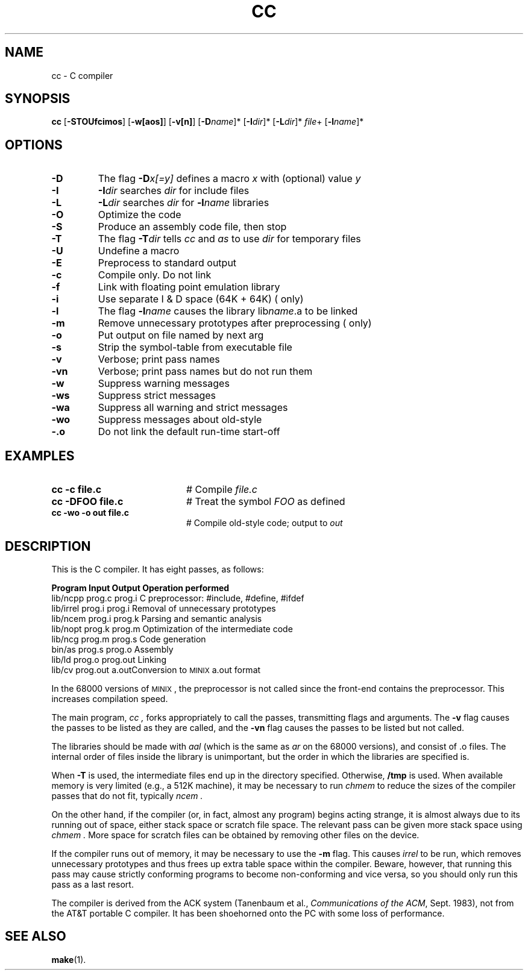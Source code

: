.TH CC 1
.SH NAME
cc \- C compiler
.SH SYNOPSIS
\fBcc\fR [\fB\-STOUfcimos\fR]\fR [\fB\-w[aos]\fR] [\fB\-v[n]\fR] [\fB\-D\fIname\fR]* [\fB\-I\fIdir\fR]* [\fB\-L\fIdir\fR]* \fIfile\fR+ [\fB\-l\fIname\fR]*\fR
.br
.de FL
.TP
\\fB\\$1\\fR
\\$2
..
.de EX
.TP 20
\\fB\\$1\\fR
# \\$2
..
.SH OPTIONS
.FL "\-D" "The flag \fB\-D\fIx[=y]\fR defines a macro \fIx\fR with (optional) value \fIy\fR"
.FL "\-I" "\fB\-I\fIdir\fR searches \fIdir\fR for include files"
.FL "\-L" "\fB\-L\fIdir\fR searches \fIdir\fR for \fB\-l\fIname\fR libraries"
.FL "\-O" "Optimize the code"
.FL "\-S" "Produce an assembly code file, then stop"
.FL "\-T" "The flag \fB\-T\fIdir\fR tells \fIcc\fR and \fIas\fR to use \fIdir\fR for temporary files"
.FL "\-U" "Undefine a macro"
.FL "\-E" "Preprocess to standard output"
.FL "\-c" "Compile only.  Do not link"
.FL "\-f" "Link with floating point emulation library"
.FL "\-i" "Use separate I & D space (64K + 64K) (\*(Mp only)"
.FL "\-l" "The flag \fB\-l\fIname\fR causes the library lib\fIname\fR.a to be linked"
.FL "\-m" "Remove unnecessary prototypes after preprocessing (\*(Mp only)"
.FL "\-o" "Put output on file named by next arg"
.FL "\-s" "Strip the symbol-table from executable file"
.FL "\-v" "Verbose; print pass names"
.FL "\-vn" "\fRVerbose; print pass names but do not run them"
.FL "\-w" "\fRSuppress warning messages"
.FL "\-ws" "\fRSuppress strict messages"
.FL "\-wa" "\fRSuppress all warning and strict messages"
.FL "\-wo" "\fRSuppress messages about old-style"
.FL "\-.o" "Do not link the default run-time start-off"
.SH EXAMPLES
.EX "cc \-c file.c" "Compile \fIfile.c\fR"
.EX "cc \-DFOO file.c" "Treat the symbol \fIFOO\fR as defined"
.EX "cc \-wo \-o out file.c" "Compile old-style code; output to \fIout\fR"
.SH DESCRIPTION
.\" .if t .ta 0.9i 1.25i 2.75i 3.25i 3.75i
.\" .if n .ta 10 15 39
.PP
This is the C compiler.
It has eight passes, as follows:
.PP
.if t .ta 1.4i 2.1i 2.8i
.if n .ta 13 21 30
   \fBProgram	Input	Output	Operation performed\fR
.br
   lib/ncpp	prog.c	prog.i	C preprocessor: #include, #define, #ifdef
.br
   lib/irrel	prog.i	prog.i	Removal of unnecessary prototypes
.br
   lib/ncem	prog.i	prog.k	Parsing and semantic analysis
.br
   lib/nopt	prog.k	prog.m	Optimization of the intermediate code
.br
   lib/ncg	prog.m	prog.s	Code generation
.br
   bin/as	prog.s	prog.o	Assembly
.br
   lib/ld	prog.o	prog.out	Linking
.br
   lib/cv	prog.out	a.out	Conversion to \s-1MINIX\s0 a.out format
.PP
In the 68000 versions of \s-1MINIX\s0 , the preprocessor is not called since the
front-end contains the preprocessor.  This increases compilation speed.
.PP
The main program,
.I cc ,
forks appropriately to call the passes, transmitting flags and arguments.
The \fB\-v\fR flag causes the passes to be listed as they are called, and
the \fB\-vn\fR flag causes the passes to be listed but not called.
.PP
The libraries should be made with \fIaal\fR (which is the same as \fIar\fR on the
68000 versions), and consist of .o files.  The internal order of files
inside the library is unimportant, but the order in which the libraries are
specified is.
.PP
.PP
When \fB\-T\fR is used, the intermediate files end up in the directory
specified.  Otherwise,
.B /tmp
is used.
When available memory is very limited (e.g., a 512K machine), it may be
necessary to run
.I chmem
to reduce the sizes of the compiler passes that do not fit, typically
.I ncem .
.PP
On the other hand, 
if the compiler (or, in fact, almost any program)
begins acting strange, it is almost always due to its running
out of space, either stack space or scratch file space.
The relevant pass can be given more stack space using
.I chmem .
More space for scratch files can be obtained
by removing other files on the device.
.PP
If the compiler runs out of memory, it may be necessary to use the
\fB\-m\fR flag.  This causes
.I irrel
to be run, which removes unnecessary prototypes and thus frees up
extra table space within the compiler.
Beware, however,
that running this pass may cause strictly conforming programs to become
non-conforming and vice versa, so you should only run this pass as a last
resort.
.PP
The compiler is derived from the ACK system (Tanenbaum et 
al., \fICommunications of the ACM\fR, Sept. 1983),
not from the AT&T portable C compiler.
It has been shoehorned onto the PC with some loss of performance.
.SH "SEE ALSO"
.BR make (1).
